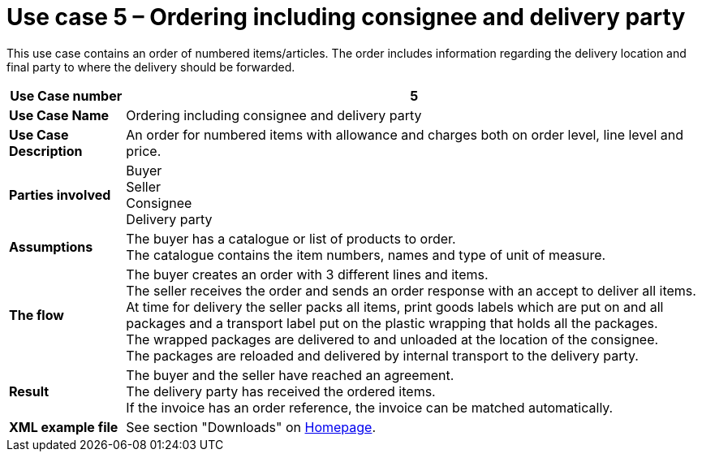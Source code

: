 [[use-case-5-order-incl-ultimate-consignee]]
= Use case 5 – Ordering including consignee and delivery party

This use case contains an order of numbered items/articles. The order includes information regarding the delivery location and final party to where the delivery should be forwarded.

[cols="1s,5",options="header"]
|====
|Use Case number
|5

|Use Case Name
|Ordering including consignee and delivery party

|Use Case Description
|An order for numbered items with allowance and charges both on order level, line level and price.

|Parties involved
|Buyer +
Seller +
Consignee +
Delivery party


|Assumptions
|The buyer has a catalogue or list of products to order. +
The catalogue contains the item numbers, names and type of unit of measure. +

|The flow
|The buyer creates an order with 3 different lines and items. +
The seller receives the order and sends an order response with an accept to deliver all items. +
At time for delivery the seller packs all items, print goods labels which are put on and all packages and a transport label put on the plastic wrapping that holds all the packages. +
The wrapped packages are delivered to and unloaded at the location of the consignee. +
The packages are reloaded and delivered by internal transport to the delivery party. +


|Result
|The buyer and the seller have reached an agreement. +
The delivery party has received the ordered items. +
If the invoice has an order reference, the invoice can be matched automatically.

|XML example file
|See section "Downloads" on link:../../../../../../[Homepage].
|====
